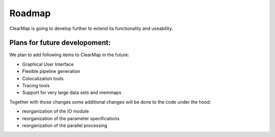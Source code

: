 Roadmap
=======

ClearMap is going to develop further to extend its functionality and useability.


Plans for future developoment:
^^^^^^^^^^^^^^^^^^^^^^^^^^^^^^

We plan to add following items to ClearMap in the future:

- Graphical User Interface
- Flexible pipeline generation
- Colocalization tools
- Tracing tools
- Support for very large data sets and memmaps
 

Together with those changes some additional changes will be done to the code
under the hood:

- reorganization of the IO module
- reorganization of the parameter specifications 
- reorganization of the parallel processing



